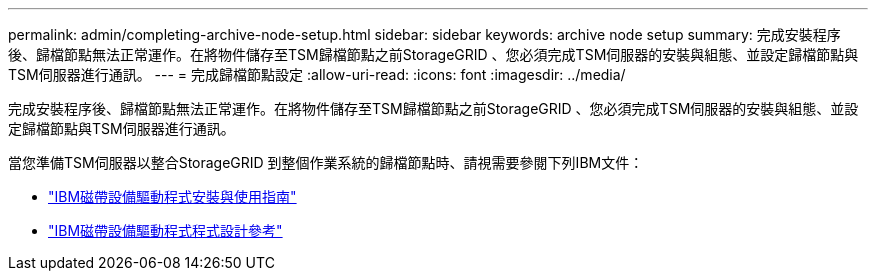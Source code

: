 ---
permalink: admin/completing-archive-node-setup.html 
sidebar: sidebar 
keywords: archive node setup 
summary: 完成安裝程序後、歸檔節點無法正常運作。在將物件儲存至TSM歸檔節點之前StorageGRID 、您必須完成TSM伺服器的安裝與組態、並設定歸檔節點與TSM伺服器進行通訊。 
---
= 完成歸檔節點設定
:allow-uri-read: 
:icons: font
:imagesdir: ../media/


[role="lead"]
完成安裝程序後、歸檔節點無法正常運作。在將物件儲存至TSM歸檔節點之前StorageGRID 、您必須完成TSM伺服器的安裝與組態、並設定歸檔節點與TSM伺服器進行通訊。

當您準備TSM伺服器以整合StorageGRID 到整個作業系統的歸檔節點時、請視需要參閱下列IBM文件：

* http://www.ibm.com/support/docview.wss?rs=577&uid=ssg1S7002972["IBM磁帶設備驅動程式安裝與使用指南"^]
* http://www.ibm.com/support/docview.wss?rs=577&uid=ssg1S7003032["IBM磁帶設備驅動程式程式設計參考"^]

